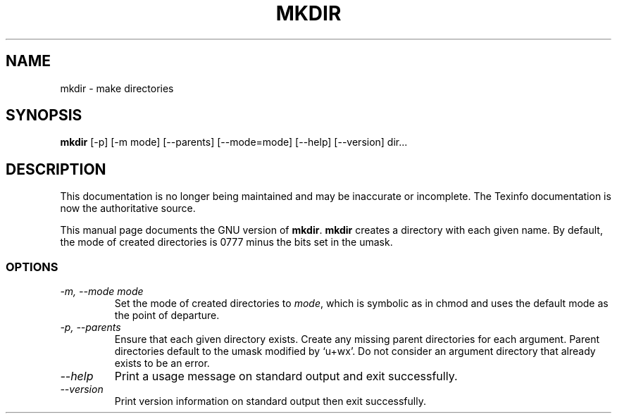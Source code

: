 .TH MKDIR 1 "GNU File Utilities" "FSF" \" -*- nroff -*-
.SH NAME
mkdir \- make directories
.SH SYNOPSIS
.B mkdir
[\-p] [\-m mode] [\-\-parents] [\-\-mode=mode] [\-\-help] [\-\-version] dir...
.SH DESCRIPTION
This documentation is no longer being maintained and may be inaccurate
or incomplete.  The Texinfo documentation is now the authoritative source.
.PP
This manual page
documents the GNU version of
.BR mkdir .
.B mkdir
creates a directory with each given name.  By default, the mode of
created directories is 0777 minus the bits set in the umask.
.SS OPTIONS
.TP
.I "\-m, \-\-mode mode"
Set the mode of created directories to
.IR mode ,
which is symbolic as in chmod and uses the default mode as the point of
departure.
.TP
.I "\-p, \-\-parents"
Ensure that each given directory exists.  Create any missing parent
directories for each argument.  Parent directories default to the
umask modified by `u+wx'.  Do not consider an argument directory that
already exists to be an error.
.TP
.I "\-\-help"
Print a usage message on standard output and exit successfully.
.TP
.I "\-\-version"
Print version information on standard output then exit successfully.
